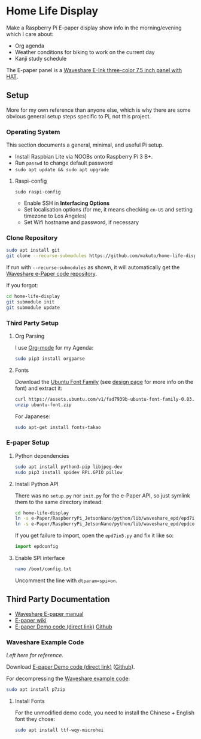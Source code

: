 * Home Life Display
[[file:EInk.jpg]]

Make a Raspberry Pi E-paper display show info in the morning/evening which I care about:
- Org agenda
- Weather conditions for biking to work on the current day
- Kanji study schedule

The E-paper panel is a [[https://www.waveshare.com/product/7.5inch-e-paper-hat-b.htm][Waveshare E-Ink three-color 7.5 inch panel with HAT]].

** Setup

More for my own reference than anyone else, which is why there are some obvious general setup steps specific to Pi, not this project.

*** Operating System

This section documents a general, minimal, and useful Pi setup.

- Install Raspbian Lite via NOOBs onto Raspberry Pi 3 B+.
- Run ~passwd~ to change default password
- ~sudo apt update && sudo apt upgrade~

**** Raspi-config

~sudo raspi-config~

- Enable SSH in *Interfacing Options*
- Set localisation options (for me, it means checking ~en-US~ and setting timezone to Los Angeles)
- Set Wifi hostname and password, if necessary

*** Clone Repository

#+BEGIN_SRC sh
sudo apt install git
git clone --recurse-submodules https://github.com/makuto/home-life-display
#+END_SRC

If run with ~--recurse-submodules~ as shown, it will automatically get the [[https://github.com/waveshare/e-Paper][Waveshare e-Paper code repository]].

If you forgot:

#+BEGIN_SRC sh
cd home-life-display
git submodule init
git submodule update
#+END_SRC

*** Third Party Setup
**** Org Parsing
I use [[https://orgmode.org/][Org-mode]] for my Agenda:

#+BEGIN_SRC sh
sudo pip3 install orgparse
#+END_SRC
**** Fonts

Download the [[https://assets.ubuntu.com/v1/fad7939b-ubuntu-font-family-0.83.zip][Ubuntu Font Family]] (see [[https://design.ubuntu.com/font/][design page]] for more info on the font) and extract it:

#+BEGIN_SRC sh
curl https://assets.ubuntu.com/v1/fad7939b-ubuntu-font-family-0.83.zip > ubuntu-font.zip
unzip ubuntu-font.zip
#+END_SRC

For Japanese:

#+BEGIN_SRC sh
sudo apt-get install fonts-takao
#+END_SRC
*** E-paper Setup
**** Python dependencies

#+BEGIN_SRC sh
sudo apt install python3-pip libjpeg-dev
sudo pip3 install spidev RPi.GPIO pillow
#+END_SRC

**** Install Python API

There was no ~setup.py~ nor ~init.py~ for the e-Paper API, so just symlink them to the same directory instead:

#+BEGIN_SRC sh
cd home-life-display
ln -s e-Paper/RaspberryPi_JetsonNano/python/lib/waveshare_epd/epd7in5bc.py epd7in5.py
ln -s e-Paper/RaspberryPi_JetsonNano/python/lib/waveshare_epd/epdconfig.py epdconfig.py
#+END_SRC

If you get failure to import, open the ~epd7in5.py~ and fix it like so:
#+BEGIN_SRC python
import epdconfig
#+END_SRC
**** Enable SPI interface

#+BEGIN_SRC sh
nano /boot/config.txt
#+END_SRC

Uncomment the line with ~dtparam=spi=on~.

** Third Party Documentation

- [[https://www.waveshare.com/w/upload/7/74/7.5inch-e-paper-hat-user-manual-en.pdf][Waveshare E-paper manual]]
- [[https://www.waveshare.com/wiki/7.5inch_e-Paper_HAT][E-paper wiki]]
- [[https://www.waveshare.com/wiki/File:7.5inch-e-paper-hat-code.7z][E-paper Demo code (direct link)]] [[https://github.com/waveshare/e-Paper][Github]]

*** Waveshare Example Code

/Left here for reference./

Download [[https://www.waveshare.com/wiki/File:7.5inch-e-paper-hat-code.7z][E-paper Demo code (direct link)]] ([[https://github.com/waveshare/e-Paper][Github]]).

For decompressing the [[https://www.waveshare.com/wiki/File:7.5inch-e-paper-hat-code.7z][Waveshare example code]]:

#+BEGIN_SRC sh
sudo apt install p7zip
#+END_SRC

**** Install Fonts

For the unmodified demo code, you need to install the Chinese + English font they chose:

#+BEGIN_SRC sh
sudo apt install ttf-wqy-microhei
#+END_SRC
